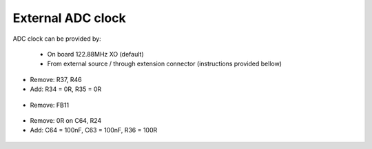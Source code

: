 External ADC clock
##################

ADC clock can be provided by:

  * On board 122.88MHz XO (default)
  * From external source / through extension connector (instructions provided bellow)


* Remove: R37, R46
* Add: R34 = 0R, R35 = 0R


 .. figure:: External_img1.png
    :align: center


* Remove: FB11

 .. figure:: External_img2.png
    :align: center


* Remove: 0R on C64, R24
* Add: C64 = 100nF, C63 = 100nF, R36 = 100R

 .. figure:: External_img3.png
    :align: center


 .. figure:: External_shem.png
    :width: 50%
    :align: center


